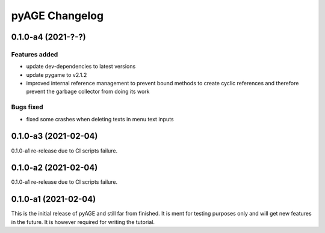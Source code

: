 ===============
pyAGE Changelog
===============

0.1.0-a4 (2021-?-?)
=====================

Features added
--------------

* update dev-dependencies to latest versions
* update pygame to v2.1.2
* improved internal reference management to prevent bound methods to create 
  cyclic references and therefore prevent the garbage collector from doing its work

Bugs fixed
----------

* fixed some crashes when deleting texts in menu text inputs

0.1.0-a3 (2021-02-04)
=====================

0.1.0-a1 re-release due to CI scripts failure.

0.1.0-a2 (2021-02-04)
=====================

0.1.0-a1 re-release due to CI scripts failure.

0.1.0-a1 (2021-02-04)
=====================

This is the initial release of pyAGE and still far from finished. It is ment 
for testing purposes only and will get new features in the future. It is 
however required for writing the tutorial.
